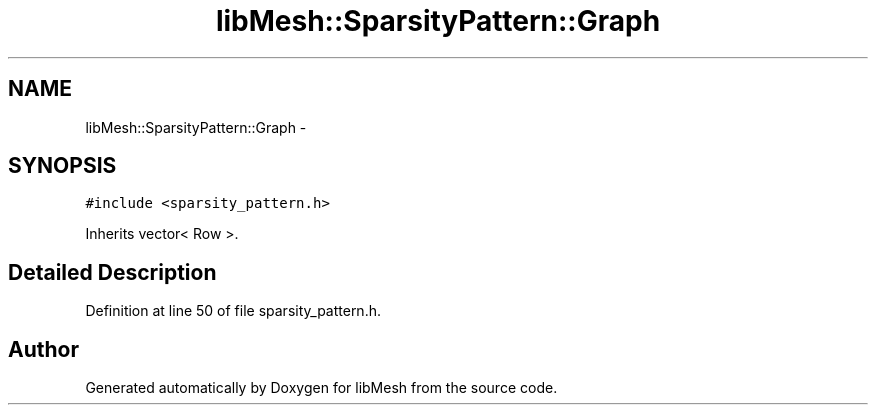 .TH "libMesh::SparsityPattern::Graph" 3 "Tue May 6 2014" "libMesh" \" -*- nroff -*-
.ad l
.nh
.SH NAME
libMesh::SparsityPattern::Graph \- 
.SH SYNOPSIS
.br
.PP
.PP
\fC#include <sparsity_pattern\&.h>\fP
.PP
Inherits vector< Row >\&.
.SH "Detailed Description"
.PP 
Definition at line 50 of file sparsity_pattern\&.h\&.

.SH "Author"
.PP 
Generated automatically by Doxygen for libMesh from the source code\&.
